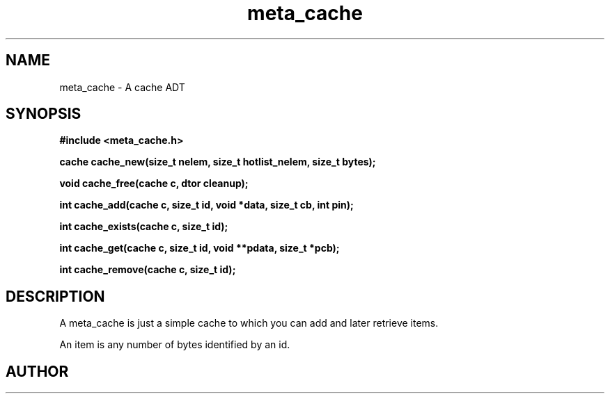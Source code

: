 .TH meta_cache 3 2016-01-30 "" "The Meta C Library"
.SH NAME
meta_cache \- A cache ADT
.SH SYNOPSIS
.B #include <meta_cache.h>
.sp
.BI "cache cache_new(size_t nelem, size_t hotlist_nelem, size_t bytes);

.BI "void cache_free(cache c, dtor cleanup);

.BI "int cache_add(cache c, size_t id, void *data, size_t cb, int pin);

.BI "int cache_exists(cache c, size_t id);

.BI "int cache_get(cache c, size_t id, void **pdata, size_t *pcb);

.BI "int cache_remove(cache c, size_t id);

.SH DESCRIPTION
A meta_cache is just a simple cache to which you can add and later
retrieve items. 
.PP
An item is any number of bytes identified by an id.
.SH AUTHOR
.An B. Augestad, bjorn.augestad@gmail.com
